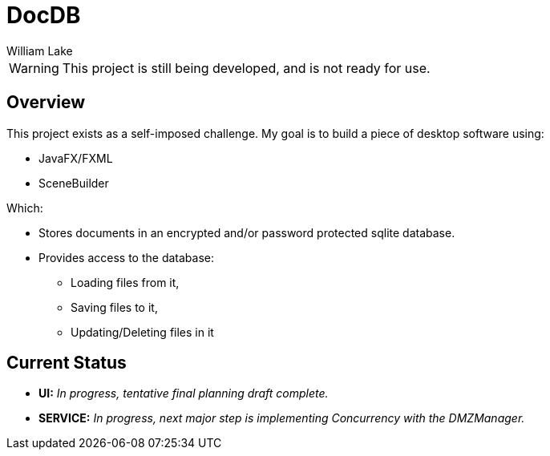 = DocDB
William Lake
:icons: font
:imagesdir: images
:datauri:
:source-highlighter: coderay

WARNING: This project is still being developed, and is not ready for use.

== Overview

This project exists as a self-imposed challenge. My goal is to build a piece of desktop software using:

* JavaFX/FXML
* SceneBuilder

Which:

* Stores documents in an encrypted and/or password protected sqlite database.
* Provides access to the database:
** Loading files from it,
** Saving files to it,
** Updating/Deleting files in it

== Current Status

* *UI:* _In progress, tentative final planning draft complete._
* *SERVICE:* _In progress, next major step is implementing Concurrency with the DMZManager._